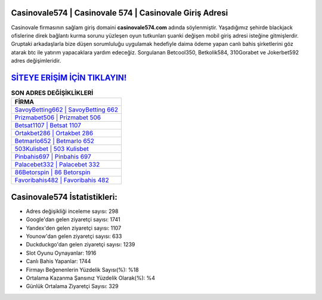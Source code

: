 ﻿Casinovale574 | Casinovale 574 | Casinovale Giriş Adresi
===================================

.. image:: images/casinovale-giris.jpg
   :width: 600
   
Casinovale firmasının sağlam giriş domaini **casinovale574.com** adında söylenmiştir. Yaşadığımız şehirde blackjack ofislerine direk bağlantı kurma sorunu yüzleşen oyun tutkunları şuanki değişen mobil giriş adresi isteğine gitmişlerdir. Gruptaki arkadaşlarla bize düşen sorumluluğu uygulamak hedefiyle daima ödeme yapan canlı bahis şirketlerini göz atarak btc ile yatırım yapacaklara yardım edeceğiz. Sorgulanan Betcool350, Betkolik584, 310Gorabet ve Jokerbet592 adres değişimleridir.

`SİTEYE ERİŞİM İÇİN TIKLAYIN! <https://uclck.me/gonow>`_
==============

.. list-table:: **SON ADRES DEĞİŞİKLİKLERİ**
   :widths: 100
   :header-rows: 1

   * - FİRMA
   * - `SavoyBetting662 | SavoyBetting 662 <savoybetting662-savoybetting-662-savoybetting-giris-adresi.html>`_
   * - `Prizmabet506 | Prizmabet 506 <prizmabet506-prizmabet-506-prizmabet-giris-adresi.html>`_
   * - `Betsat1107 | Betsat 1107 <betsat1107-betsat-1107-betsat-giris-adresi.html>`_	 
   * - `Ortakbet286 | Ortakbet 286 <ortakbet286-ortakbet-286-ortakbet-giris-adresi.html>`_	 
   * - `Betmarlo652 | Betmarlo 652 <betmarlo652-betmarlo-652-betmarlo-giris-adresi.html>`_ 
   * - `503Kulisbet | 503 Kulisbet <503kulisbet-503-kulisbet-kulisbet-giris-adresi.html>`_
   * - `Pinbahis697 | Pinbahis 697 <pinbahis697-pinbahis-697-pinbahis-giris-adresi.html>`_	 
   * - `Palacebet332 | Palacebet 332 <palacebet332-palacebet-332-palacebet-giris-adresi.html>`_
   * - `86Betorspin | 86 Betorspin <86betorspin-86-betorspin-betorspin-giris-adresi.html>`_
   * - `Favoribahis482 | Favoribahis 482 <favoribahis482-favoribahis-482-favoribahis-giris-adresi.html>`_
	 
Casinovale574 İstatistikleri:
===================================	 
* Adres değişikliği inceleme sayısı: 298
* Google'dan gelen ziyaretçi sayısı: 1741
* Yandex'den gelen ziyaretçi sayısı: 1107
* Younow'dan gelen ziyaretçi sayısı: 633
* Duckduckgo'dan gelen ziyaretçi sayısı: 1239
* Slot Oyunu Oynayanlar: 1916
* Canlı Bahis Yapanlar: 1744
* Firmayı Beğenenlerin Yüzdelik Sayısı(%): %18
* Ortalama Kazanma Şansınız Yüzdelik Olarak(%): %4
* Günlük Ortalama Ziyaretçi Sayısı: 329
